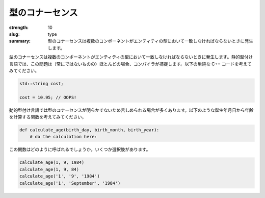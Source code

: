 型のコナーセンス
###################

:strength: 10
:slug: type
:summary: 型のコナーセンスは複数のコンポーネントがエンティティの型において一致しなければならないときに発生します。


.. Connascence of type is when multiple components must agree on the type of an entity. In a statically typed language, these issues are often (but not always) caught by the compiler. Consider the following trivial C++ code:

型のコナーセンスは複数のコンポーネントがエンティティの型において一致しなければならないときに発生します。静的型付け言語では、この問題は（常にではないものの）ほとんどの場合、コンパイラが捕捉します。以下の単純な C++ コードを考えてみてください。

.. code-block:: c++

    std::string cost;

    cost = 10.95; // OOPS!

.. Dynamically typed languages typically suffer from less obvious instances of connascence of type. Consider a function that calculates your age, given your day, month, and year of birth:

動的型付け言語では型のコナーセンスが明らかでないため苦しめられる場合が多くあります。以下のような誕生年月日から年齢を計算する関数を考えてみてください。

.. code-block:: python

    def calculate_age(birth_day, birth_month, birth_year):
        # do the calculation here:

.. How is this function supposed to be called? Here are a few different options:

この関数はどのように呼ばれるでしょうか。いくつか選択肢があります。

.. code-block:: python

    calculate_age(1, 9, 1984)
    calculate_age(1, 9, 84)
    calculate_age('1', '9', '1984')
    calculate_age('1', 'September', '1984')

.. TODO - need an example of how to fix this.